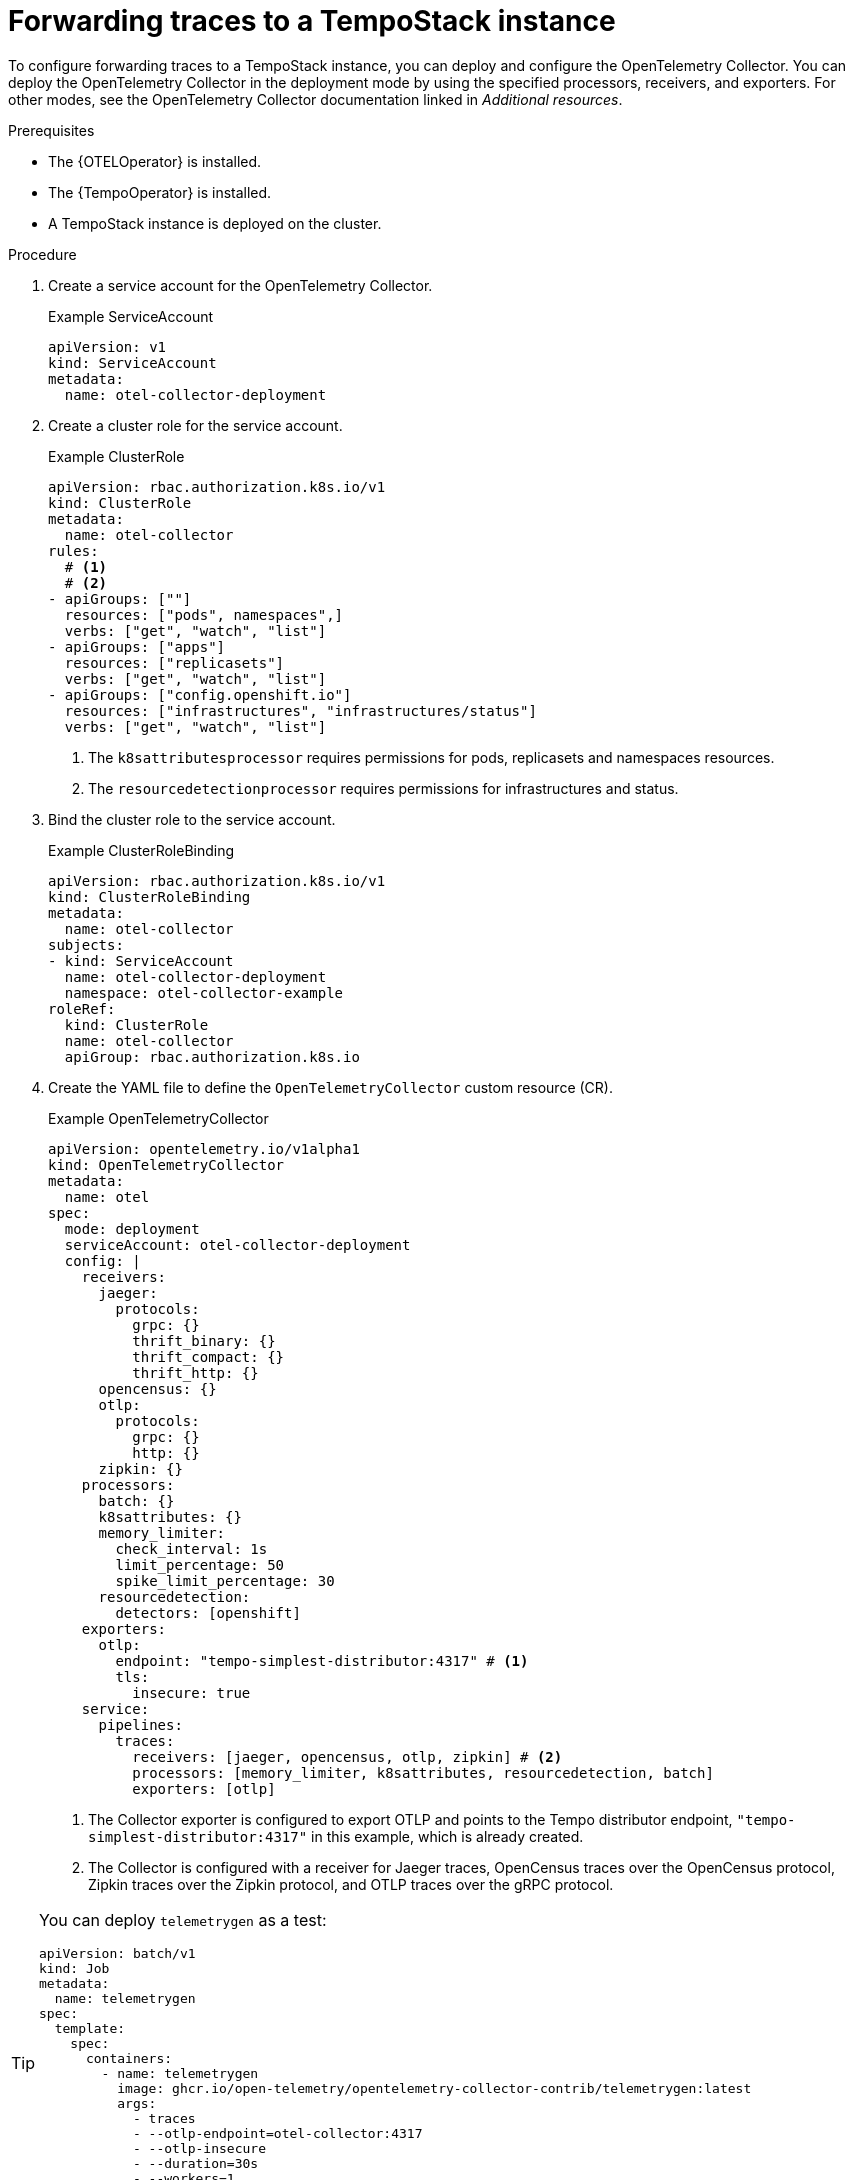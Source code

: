//Module included in the following assemblies:
//
// * observability/otel/otel-forwarding-data.adoc

:_mod-docs-content-type: PROCEDURE
[id="otel-forwarding-traces_{context}"]
= Forwarding traces to a TempoStack instance

To configure forwarding traces to a TempoStack instance, you can deploy and configure the OpenTelemetry Collector. You can deploy the OpenTelemetry Collector in the deployment mode by using the specified processors, receivers, and exporters. For other modes, see the OpenTelemetry Collector documentation linked in _Additional resources_.

.Prerequisites

* The {OTELOperator} is installed.
* The {TempoOperator} is installed.
* A TempoStack instance is deployed on the cluster.

.Procedure

. Create a service account for the OpenTelemetry Collector.
+
.Example ServiceAccount
[source,yaml]
----
apiVersion: v1
kind: ServiceAccount
metadata:
  name: otel-collector-deployment
----

. Create a cluster role for the service account.
+
.Example ClusterRole
[source,yaml]
----
apiVersion: rbac.authorization.k8s.io/v1
kind: ClusterRole
metadata:
  name: otel-collector
rules:
  # <1>
  # <2>
- apiGroups: [""]
  resources: ["pods", namespaces",]
  verbs: ["get", "watch", "list"]
- apiGroups: ["apps"]
  resources: ["replicasets"]
  verbs: ["get", "watch", "list"]
- apiGroups: ["config.openshift.io"]
  resources: ["infrastructures", "infrastructures/status"]
  verbs: ["get", "watch", "list"]
----
<1> The `k8sattributesprocessor` requires permissions for pods, replicasets and namespaces resources.
<2> The `resourcedetectionprocessor` requires permissions for infrastructures and status.

. Bind the cluster role to the service account.
+
.Example ClusterRoleBinding
[source,yaml]
----
apiVersion: rbac.authorization.k8s.io/v1
kind: ClusterRoleBinding
metadata:
  name: otel-collector
subjects:
- kind: ServiceAccount
  name: otel-collector-deployment
  namespace: otel-collector-example
roleRef:
  kind: ClusterRole
  name: otel-collector
  apiGroup: rbac.authorization.k8s.io
----

. Create the YAML file to define the `OpenTelemetryCollector` custom resource (CR).
+
.Example OpenTelemetryCollector
[source,yaml]
----
apiVersion: opentelemetry.io/v1alpha1
kind: OpenTelemetryCollector
metadata:
  name: otel
spec:
  mode: deployment
  serviceAccount: otel-collector-deployment
  config: |
    receivers:
      jaeger:
        protocols:
          grpc: {}
          thrift_binary: {}
          thrift_compact: {}
          thrift_http: {}
      opencensus: {}
      otlp:
        protocols:
          grpc: {}
          http: {}
      zipkin: {}
    processors:
      batch: {}
      k8sattributes: {}
      memory_limiter:
        check_interval: 1s
        limit_percentage: 50
        spike_limit_percentage: 30
      resourcedetection:
        detectors: [openshift]
    exporters:
      otlp:
        endpoint: "tempo-simplest-distributor:4317" # <1>
        tls:
          insecure: true
    service:
      pipelines:
        traces:
          receivers: [jaeger, opencensus, otlp, zipkin] # <2>
          processors: [memory_limiter, k8sattributes, resourcedetection, batch]
          exporters: [otlp]
----
<1> The Collector exporter is configured to export OTLP and points to the Tempo distributor endpoint, `"tempo-simplest-distributor:4317"` in this example, which is already created.
<2> The Collector is configured with a receiver for Jaeger traces, OpenCensus traces over the OpenCensus protocol, Zipkin traces over the Zipkin protocol, and OTLP traces over the gRPC protocol.

[TIP]
====
You can deploy `telemetrygen` as a test:
[source,yaml]
----
apiVersion: batch/v1
kind: Job
metadata:
  name: telemetrygen
spec:
  template:
    spec:
      containers:
        - name: telemetrygen
          image: ghcr.io/open-telemetry/opentelemetry-collector-contrib/telemetrygen:latest
          args:
            - traces
            - --otlp-endpoint=otel-collector:4317
            - --otlp-insecure
            - --duration=30s
            - --workers=1
      restartPolicy: Never
  backoffLimit: 4
----
====

[role="_additional-resources"]
.Additional resources

* link:https://opentelemetry.io/docs/collector/[OpenTelemetry Collector documentation]
* link:https://github.com/os-observability/redhat-rhosdt-samples[Deployment examples on GitHub]
